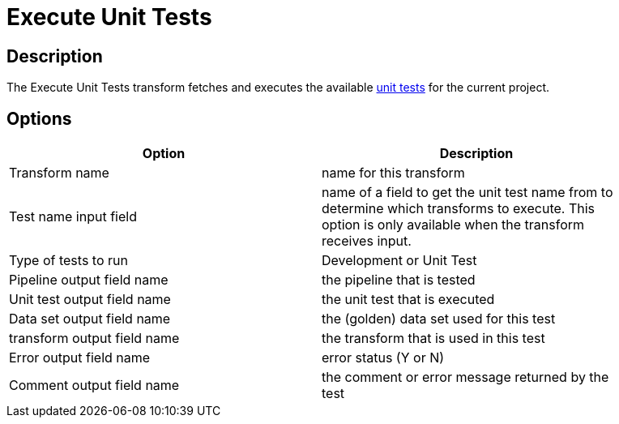 ////
Licensed to the Apache Software Foundation (ASF) under one
or more contributor license agreements.  See the NOTICE file
distributed with this work for additional information
regarding copyright ownership.  The ASF licenses this file
to you under the Apache License, Version 2.0 (the
"License"); you may not use this file except in compliance
with the License.  You may obtain a copy of the License at
  http://www.apache.org/licenses/LICENSE-2.0
Unless required by applicable law or agreed to in writing,
software distributed under the License is distributed on an
"AS IS" BASIS, WITHOUT WARRANTIES OR CONDITIONS OF ANY
KIND, either express or implied.  See the License for the
specific language governing permissions and limitations
under the License.
////
:documentationPath: /pipeline/transforms/
:language: en_US
:description: The Execute Unit Tests transform fetches and executes the available unit tests for the current project.

= Execute Unit Tests

== Description

The Execute Unit Tests transform fetches and executes the available xref:pipeline/pipeline-unit-testing.adoc[unit tests] for the current project.

== Options

[width="90%",options="header"]
|===
|Option|Description
|Transform name|name for this transform
|Test name input field|name of a field to get the unit test name from to determine which transforms to execute.
This option is only available when the transform receives input.
|Type of tests to run|Development or Unit Test
|Pipeline output field name|the pipeline that is tested
|Unit test output field name|the unit test that is executed
|Data set output field name|the (golden) data set used for this test
|transform output field name|the transform that is used in this test
|Error output field name|error status (Y or N)
|Comment output field name|the comment or error message returned by the test
|===
